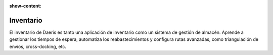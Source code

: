 :show-content:

=====================
Inventario
=====================
..
   .. image:: inventario/inventario.svg
      :align: center
      :width: 150
      :alt: Inventario

El inventario de Daeris es tanto una aplicación de inventario como un sistema de gestión de almacén. Aprende a gestionar los tiempos de espera, automatiza los reabastecimientos y configura rutas avanzadas, como triangulación de envíos, cross-docking, etc.

